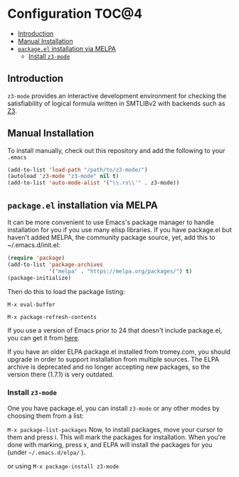 * Configuration                                                       :TOC@4:
   - [[#introduction][Introduction]]
   - [[#manual-installation][Manual Installation]]
   - [[#packageel-installation-via-melpa][~package.el~ installation via MELPA]]
     - [[#install-z3-mode][Install ~z3-mode~]]

** Introduction
~z3-mode~ provides an interactive development environment for checking the
satisfiability of logical formula written in SMTLIBv2 with backends such as [[https://z3.codeplex.com/][Z3]].

** Manual Installation
To install manually, check out this repository and add the following to your
~.emacs~
#+begin_src emacs-lisp
(add-to-list 'load-path "/path/to/z3-mode/")
(autoload 'z3-mode "z3-mode" nil t)
(add-to-list 'auto-mode-alist '("\\.rs\\'" . z3-mode))
#+end_src

** ~package.el~ installation via MELPA
It can be more convenient to use Emacs's package manager to handle installation
for you if you use many elisp libraries. If you have package.el but haven't
added MELPA, the community package source, yet, add this to ~/.emacs.d/init.el:
#+BEGIN_SRC emacs-lisp
(require 'package)
(add-to-list 'package-archives
             '("melpa" . "https://melpa.org/packages/") t)
(package-initialize)
#+END_SRC
Then do this to load the package listing:

~M-x eval-buffer~

~M-x package-refresh-contents~

If you use a version of Emacs prior to 24 that doesn't include package.el, you
can get it from [[http://git.savannah.gnu.org/gitweb/?p=emacs.git;a=blob_plain;hb=ba08b24186711eaeb3748f3d1f23e2c2d9ed0d09;f=lisp/emacs-lisp/package.el][here]].

If you have an older ELPA package.el installed from tromey.com, you should
upgrade in order to support installation from multiple sources. The ELPA archive
is deprecated and no longer accepting new packages, so the version there (1.7.1)
is very outdated.

*** Install ~z3-mode~
One you have package.el, you can install ~z3-mode~ or any other modes by
choosing them from a list:

~M-x package-list-packages~ 
Now, to install packages, move your cursor to them and
press i. This will mark the packages for installation. When you're done with
marking, press x, and ELPA will install the packages for you (under
=~/.emacs.d/elpa/= ).

or using ~M-x package-install z3-mode~
